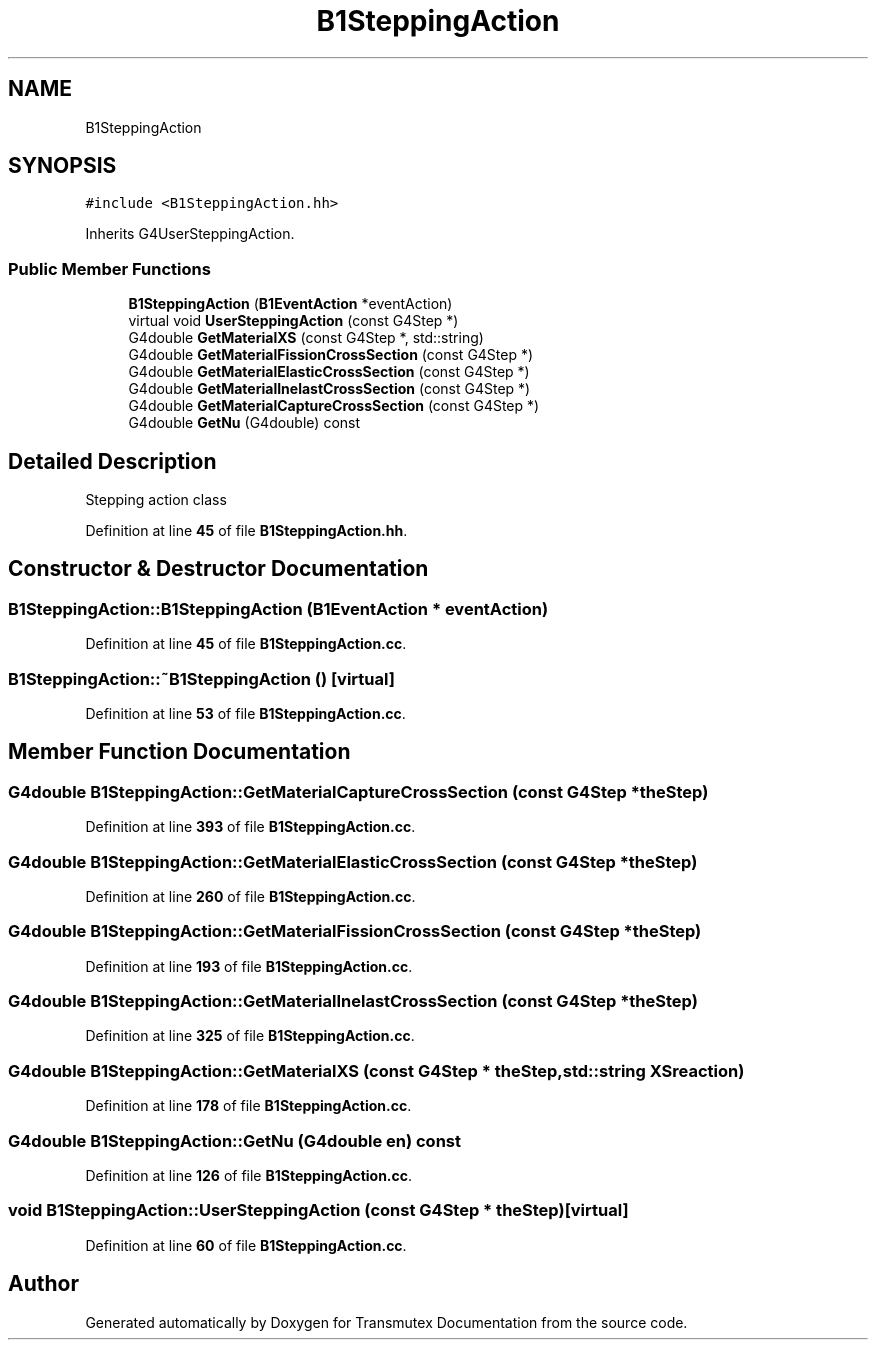 .TH "B1SteppingAction" 3 "Fri Oct 15 2021" "Version Version 1.0" "Transmutex Documentation" \" -*- nroff -*-
.ad l
.nh
.SH NAME
B1SteppingAction
.SH SYNOPSIS
.br
.PP
.PP
\fC#include <B1SteppingAction\&.hh>\fP
.PP
Inherits G4UserSteppingAction\&.
.SS "Public Member Functions"

.in +1c
.ti -1c
.RI "\fBB1SteppingAction\fP (\fBB1EventAction\fP *eventAction)"
.br
.ti -1c
.RI "virtual void \fBUserSteppingAction\fP (const G4Step *)"
.br
.ti -1c
.RI "G4double \fBGetMaterialXS\fP (const G4Step *, std::string)"
.br
.ti -1c
.RI "G4double \fBGetMaterialFissionCrossSection\fP (const G4Step *)"
.br
.ti -1c
.RI "G4double \fBGetMaterialElasticCrossSection\fP (const G4Step *)"
.br
.ti -1c
.RI "G4double \fBGetMaterialInelastCrossSection\fP (const G4Step *)"
.br
.ti -1c
.RI "G4double \fBGetMaterialCaptureCrossSection\fP (const G4Step *)"
.br
.ti -1c
.RI "G4double \fBGetNu\fP (G4double) const"
.br
.in -1c
.SH "Detailed Description"
.PP 
Stepping action class 
.PP
Definition at line \fB45\fP of file \fBB1SteppingAction\&.hh\fP\&.
.SH "Constructor & Destructor Documentation"
.PP 
.SS "B1SteppingAction::B1SteppingAction (\fBB1EventAction\fP * eventAction)"

.PP
Definition at line \fB45\fP of file \fBB1SteppingAction\&.cc\fP\&.
.SS "B1SteppingAction::~B1SteppingAction ()\fC [virtual]\fP"

.PP
Definition at line \fB53\fP of file \fBB1SteppingAction\&.cc\fP\&.
.SH "Member Function Documentation"
.PP 
.SS "G4double B1SteppingAction::GetMaterialCaptureCrossSection (const G4Step * theStep)"

.PP
Definition at line \fB393\fP of file \fBB1SteppingAction\&.cc\fP\&.
.SS "G4double B1SteppingAction::GetMaterialElasticCrossSection (const G4Step * theStep)"

.PP
Definition at line \fB260\fP of file \fBB1SteppingAction\&.cc\fP\&.
.SS "G4double B1SteppingAction::GetMaterialFissionCrossSection (const G4Step * theStep)"

.PP
Definition at line \fB193\fP of file \fBB1SteppingAction\&.cc\fP\&.
.SS "G4double B1SteppingAction::GetMaterialInelastCrossSection (const G4Step * theStep)"

.PP
Definition at line \fB325\fP of file \fBB1SteppingAction\&.cc\fP\&.
.SS "G4double B1SteppingAction::GetMaterialXS (const G4Step * theStep, std::string XSreaction)"

.PP
Definition at line \fB178\fP of file \fBB1SteppingAction\&.cc\fP\&.
.SS "G4double B1SteppingAction::GetNu (G4double en) const"

.PP
Definition at line \fB126\fP of file \fBB1SteppingAction\&.cc\fP\&.
.SS "void B1SteppingAction::UserSteppingAction (const G4Step * theStep)\fC [virtual]\fP"

.PP
Definition at line \fB60\fP of file \fBB1SteppingAction\&.cc\fP\&.

.SH "Author"
.PP 
Generated automatically by Doxygen for Transmutex Documentation from the source code\&.
